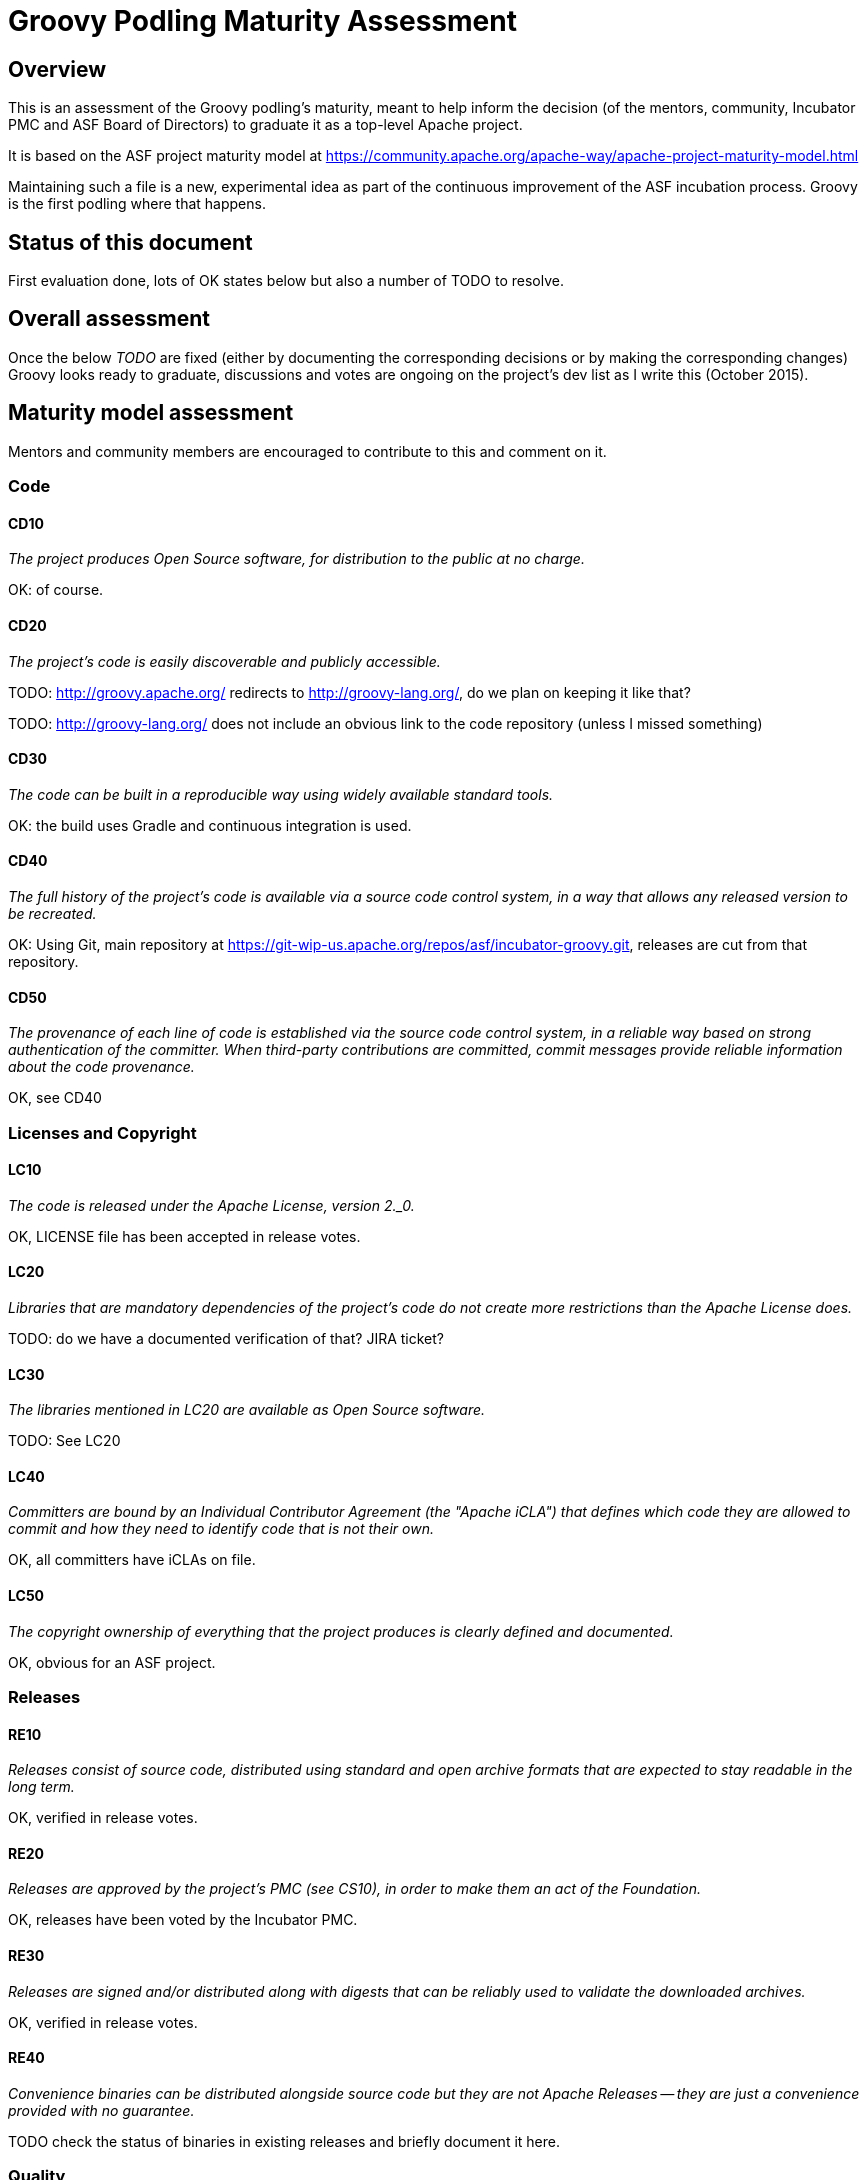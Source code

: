 = Groovy Podling Maturity Assessment

== Overview

This is an assessment of the Groovy podling's maturity, meant to help inform
the decision (of the mentors, community, Incubator PMC and ASF Board of 
Directors) to graduate it as a top-level Apache project.

It is based on the ASF project maturity model at
https://community.apache.org/apache-way/apache-project-maturity-model.html

Maintaining such a file is a new, experimental idea as part of the continuous
improvement of the ASF incubation process. Groovy is the first podling where 
that happens.

== Status of this document
First evaluation done, lots of OK states below but also a number of TODO to resolve. 

== Overall assessment
Once the below _TODO_ are fixed (either by documenting the corresponding decisions or by
making the corresponding changes) Groovy looks ready to graduate, discussions and votes 
are ongoing on the project's dev list as I write this (October 2015).

== Maturity model assessment 
Mentors and community members are encouraged to contribute to this 
and comment on it.

=== Code

==== CD10
_The project produces Open Source software, for distribution to the public at no charge._

OK: of course.
 
==== CD20
_The project's code is easily discoverable and publicly accessible._

TODO: http://groovy.apache.org/ redirects to http://groovy-lang.org/, do we plan on keeping
it like that?

TODO: http://groovy-lang.org/ does not include an obvious link to the code repository (unless 
I missed something)

==== CD30
_The code can be built in a reproducible way using widely available standard tools._

OK: the build uses Gradle and continuous integration is used. 

==== CD40
_The full history of the project's code is available via a source code control system, in a way that allows any released version to be recreated._

OK: Using Git, main repository at https://git-wip-us.apache.org/repos/asf/incubator-groovy.git, releases are cut
from that repository.

==== CD50
_The provenance of each line of code is established via the source code control system, in a reliable way based on strong authentication of the committer.
When third-party contributions are committed, commit messages provide reliable information about the code provenance._

OK, see CD40 

=== Licenses and Copyright

==== LC10
_The code is released under the Apache License, version 2._0._ 

OK, LICENSE file has been accepted in release votes.

==== LC20
_Libraries that are mandatory dependencies of the project's code do not create more restrictions than the Apache License does._

TODO: do we have a documented verification of that? JIRA ticket? 

==== LC30
_The libraries mentioned in LC20 are available as Open Source software._

TODO: See LC20 

==== LC40
_Committers are bound by an Individual Contributor Agreement (the "Apache iCLA") that defines which code they are allowed to commit and how they need to identify code that is not their own._

OK, all committers have iCLAs on file. 

==== LC50
_The copyright ownership of everything that the project produces is clearly defined and documented._

OK, obvious for an ASF project.

=== Releases

==== RE10
_Releases consist of source code, distributed using standard and open archive formats that are expected to stay readable in the long term._

OK, verified in release votes.  

==== RE20
_Releases are approved by the project's PMC (see CS10), in order to make them an act of the Foundation._

OK, releases have been voted by the Incubator PMC. 

==== RE30
_Releases are signed and/or distributed along with digests that can be reliably used to validate the downloaded archives._

OK, verified in release votes. 

==== RE40
_Convenience binaries can be distributed alongside source code but they are not Apache Releases -- they are just a convenience provided with no guarantee._

TODO check the status of binaries in existing releases and briefly document it here.  

=== Quality

==== QU10
_The project is open and honest about the quality of its code. Various levels of quality and maturity for various modules are natural and acceptable as long as they are clearly communicated._ 

OK, Groovy has a long history of being a good citizen about quality.

==== QU20
_The project puts a very high priority on producing secure software._

OK, see QU10

==== QU30
_The project provides a well-documented channel to report security issues, along with a documented way of responding to them._

TODO: http://groovy-lang.org/ does not include that information as far as I can see. 
See also http://www.apache.org/foundation/marks/pmcs.html#navigation for required links on the project's homepage. 

==== QU40
_The project puts a high priority on backwards compatibility and aims to document any incompatible changes and provide tools and documentation to help users transition to new features._ 

OK, see QU10.

==== QU50
_The project strives to respond to documented bug reports in a timely manner._

OK, response times on the users list and jira are good. 

=== Community

==== CO10
_The project has a well-known homepage that points to all the information required to operate according to this maturity model._

TODO, see CD20 

==== CO20
_The community welcomes contributions from anyone who acts in good faith and in a respectful manner and adds value to the project._ 

OK, the community is working well in this respect. 

==== CO30
_Contributions include not only source code, but also documentation, constructive bug reports, constructive discussions, marketing and generally anything that adds value to the project._

OK, Groovy has elected some non-coding committers. 

==== CO40
_The community is meritocratic and over time aims to give more rights and responsibilities to contributors who add value to the project._

OK, Groovy has elected a few committers during incubation. 

==== CO50
_The way in which contributors can be granted more rights such as commit access or decision power is clearly documented and is the same for all contributors._

OK, based on the standard ASF docs. 

==== CO60
_The community operates based on consensus of its members (see CS10) who have decision power. Dictators, benevolent or not, are not welcome in Apache projects._

OK, demonstrated during incubation. 

==== CO70
_The project strives to answer user questions in a timely manner._

OK, see QU50. 

=== Consensus Building

==== CS10
_The project maintains a public list of its contributors who have decision power -- the project's PMC (Project Management Committee) consists of those contributors._

TODO, I don't think that list exists but it will eventually be at people.apache.org/committers-by-project.html#groovy-pmc
once the project graduates. 

==== CS20
_Decisions are made by consensus among PMC members and are documented on the project's main communications channel. Community opinions are taken into account but the PMC has the final word if needed._

OK, the Groovy team has been making and documenting decisions on its dev list during incubation.

==== CS30
_Documented voting rules are used to build consensus when discussion is not sufficient._ 

OK, using the standard ASF voting process, http://www.apache.org/foundation/voting.html

==== CS40
_In Apache projects, vetoes are only valid for code commits and are justified by a technical explanation, as per the Apache voting rules defined in CS30._

OK, vetoes haven't been abused during incubation. 

==== CS50
_All "important" discussions happen asynchronously in written form on the project's main communications channel. Offline, face-to-face or private discussions that affect the project are also documented on that channel._

OK, see CS20. 

=== Independence

==== IN10
_The project is independent from any corporate or organizational influence._

OK, no such influence has been detected during incubation. 

==== IN20
_Contributors act as themselves as opposed to representatives of a corporation or organization._

OK, no worrying signals here during incubation.  